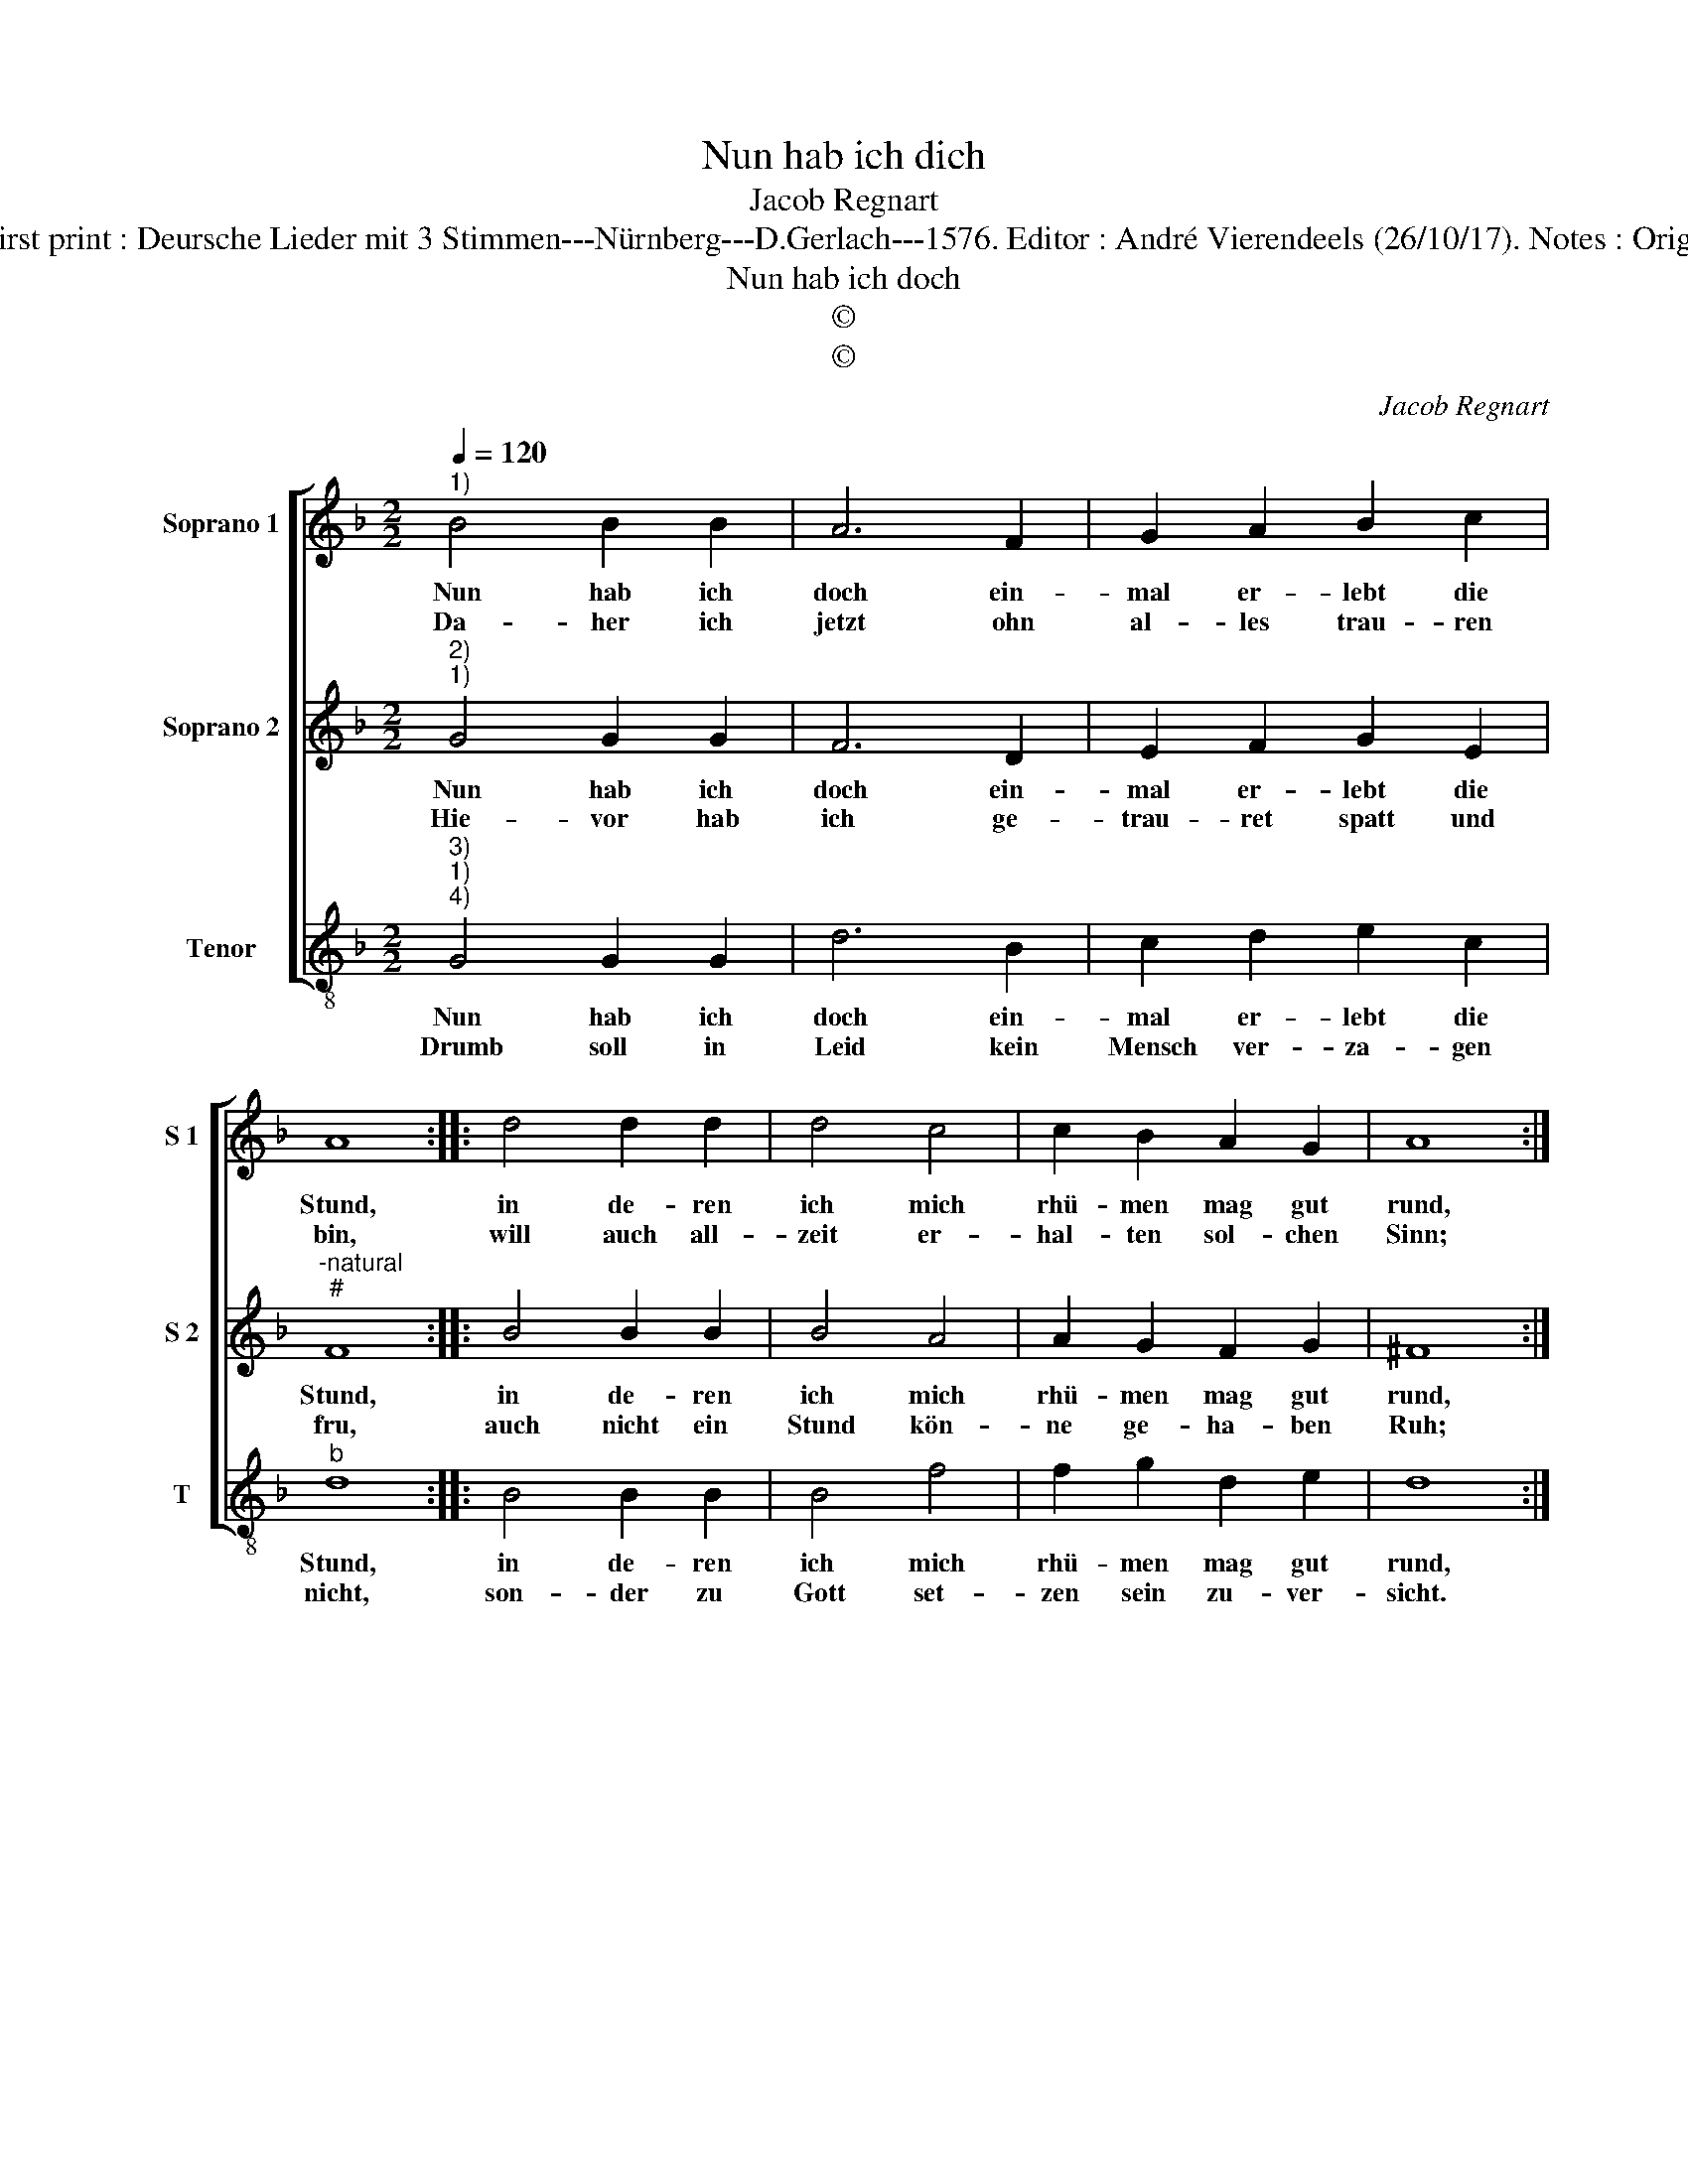 X:1
T:Nun hab ich dich
T:Jacob Regnart
T:Source : Leipzig---Breitkopf & Härtel---R.Eitner---1895. First print : Deursche Lieder mit 3 Stimmen---Nürnberg---D.Gerlach---1576. Editor : André Vierendeels (26/10/17). Notes : Original clefs : G2, C2, C3 Editorial accidentals above the staff
T:Nun hab ich doch
T:©
T:©
C:Jacob Regnart
Z:©
%%score [ 1 2 3 ]
L:1/8
Q:1/4=120
M:2/2
K:F
V:1 treble nm="Soprano 1" snm="S 1"
V:2 treble nm="Soprano 2" snm="S 2"
V:3 treble-8 nm="Tenor" snm="T"
V:1
"^1)" B4 B2 B2 | A6 F2 | G2 A2 B2 c2 | A8 :: d4 d2 d2 | d4 c4 | c2 B2 A2 G2 | A8 :: %8
w: Nun hab ich|doch ein-|mal er- lebt die|Stund,|in de- ren|ich mich|rhü- men mag gut|rund,|
w: Da- her ich|jetzt ohn|al- les trau- ren|bin,|will auch all-|zeit er-|hal- ten sol- chen|Sinn;|
"^-natural" f4 e2 d2 | c4 d4 | c2 B2 A2 A2 | G8 :| %12
w: dasz ich sey|gantz von|Lie- bes- sucht ge-|sund.|
w: mein Lieb und|Leid seind|all zu gleich da-|hin.|
V:2
"^2)""^1)" G4 G2 G2 | F6 D2 | E2 F2 G2 E2 |"^-natural""^#" F8 :: B4 B2 B2 | B4 A4 | A2 G2 F2 G2 | %7
w: Nun hab ich|doch ein-|mal er- lebt die|Stund,|in de- ren|ich mich|rhü- men mag gut|
w: Hie- vor hab|ich ge-|trau- ret spatt und|fru,|auch nicht ein|Stund kön-|ne ge- ha- ben|
 ^F8 :: B4 A2 G2 | A4 B4 | A2 G2 G2 F2 |"^#" G8 :| %12
w: rund,|dasz ich sey|gantz von|Lie- bes- sucht ge-|sund.|
w: Ruh;|ich weisz, dasz|sie nur|hat ge- lacht dar-|zu.|
V:3
"^3)""^1)""^4)" G4 G2 G2 | d6 B2 | c2 d2 e2 c2 |"^b" d8 :: B4 B2 B2 | B4 f4 | f2 g2 d2 e2 | d8 :: %8
w: Nun hab ich|doch ein-|mal er- lebt die|Stund,|in de- ren|ich mich|rhü- men mag gut|rund,|
w: Drumb soll in|Leid kein|Mensch ver- za- gen|nicht,|son- der zu|Gott set-|zen sein zu- ver-|sicht.|
 d4 c2 B2 | A4 G4 | f2 g2 d2 d2 | G8 :| %12
w: dasz ich sey|gantz von|Lie- bes- sucht ge-|sund.|
w: Im sey ge-|danckt, er|hats al- so ge-|richt.|

